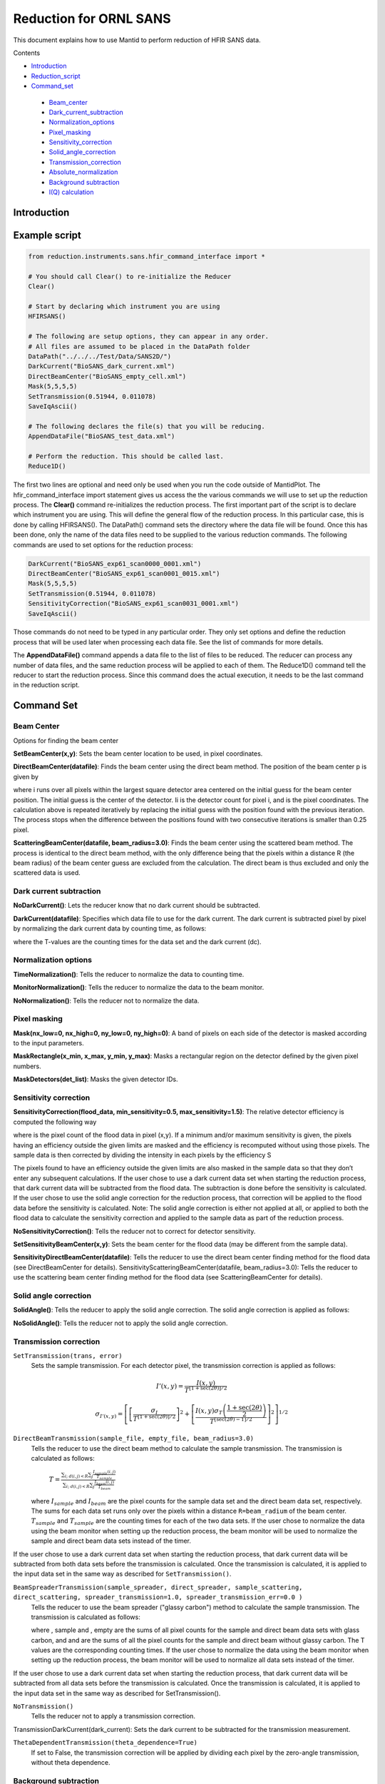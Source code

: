 .. _Facilities File:

.. role:: xml(literal)
   :class: highlight
   
Reduction for ORNL SANS
=======================


This document explains how to use Mantid to perform reduction of HFIR SANS data.

Contents

- Introduction_

- Reduction_script_

- Command_set_

 - Beam_center_
 - Dark_current_subtraction_
 - Normalization_options_
 - Pixel_masking_
 - Sensitivity_correction_
 - Solid_angle_correction_
 - Transmission_correction_
 - Absolute_normalization_
 - `Background subtraction`_
 - `I(Q) calculation`_



.. _Introduction: 

Introduction
------------



.. _Reduction_Script:

Example script
--------------

.. code-block:: python

    from reduction.instruments.sans.hfir_command_interface import *

    # You should call Clear() to re-initialize the Reducer
    Clear()

    # Start by declaring which instrument you are using
    HFIRSANS()

    # The following are setup options, they can appear in any order.
    # All files are assumed to be placed in the DataPath folder
    DataPath("../../../Test/Data/SANS2D/")
    DarkCurrent("BioSANS_dark_current.xml")
    DirectBeamCenter("BioSANS_empty_cell.xml")
    Mask(5,5,5,5)
    SetTransmission(0.51944, 0.011078)
    SaveIqAscii()

    # The following declares the file(s) that you will be reducing.
    AppendDataFile("BioSANS_test_data.xml")

    # Perform the reduction. This should be called last.
    Reduce1D()

The first two lines are optional and need only be used when you run the code outside of MantidPlot. The hfir_command_interface import statement gives us access the the various commands we will use to set up the reduction process.
The **Clear()** command re-initializes the reduction process.
The first important part of the script is to declare which instrument you are using. This will define the general flow of the reduction process. In this particular case, this is done by calling HFIRSANS().
The DataPath() command sets the directory where the data file will be found. Once this has been done, only the name of the data files need to be supplied to the various reduction commands.
The following commands are used to set options for the reduction process:

.. code-block:: python

    DarkCurrent("BioSANS_exp61_scan0000_0001.xml")
    DirectBeamCenter("BioSANS_exp61_scan0001_0015.xml")
    Mask(5,5,5,5)
    SetTransmission(0.51944, 0.011078)
    SensitivityCorrection("BioSANS_exp61_scan0031_0001.xml")
    SaveIqAscii()

Those commands do not need to be typed in any particular order. They only set options and define the reduction process that will be used later when processing each data file. See the list of commands for more details.

The **AppendDataFile()** command appends a data file to the list of files to be reduced. The reducer can process any number of data files, and the same reduction process will be applied to each of them.
The Reduce1D() command tell the reducer to start the reduction process. Since this command does the actual execution, it needs to be the last command in the reduction script.

.. _command_set:

Command Set
-----------


.. _beam_center:

Beam Center
^^^^^^^^^^^

Options for finding the beam center

**SetBeamCenter(x,y)**: Sets the beam center location to be used, in pixel coordinates.

**DirectBeamCenter(datafile)**: Finds the beam center using the direct beam method. The position of the beam center p is given by



where i runs over all pixels within the largest square detector area centered on the initial guess for the beam center position. The initial guess is the center of the detector. Ii is the detector count for pixel i, and  is the pixel coordinates. The calculation above is repeated iteratively by replacing the initial guess with the position found with the previous iteration. The process stops when the difference between the positions found with two consecutive iterations is smaller than 0.25 pixel.

**ScatteringBeamCenter(datafile, beam_radius=3.0)**: Finds the beam center using the scattered beam method. The process is identical to the direct beam method, with the only difference being that the pixels within a distance R (the beam radius) of the beam center guess are excluded from the calculation. The direct beam is thus excluded and only the scattered data is used.

.. _dark_current_subtraction:

Dark current subtraction
^^^^^^^^^^^^^^^^^^^^^^^^

**NoDarkCurrent()**: Lets the reducer know that no dark current should be subtracted.

**DarkCurrent(datafile)**: Specifies which data file to use for the dark current. The dark current is subtracted pixel by pixel by normalizing the dark current data by counting time, as follows:


where the T-values are the counting times for the data set and the dark current (dc).

.. _normalization_options:

Normalization options
^^^^^^^^^^^^^^^^^^^^^

**TimeNormalization()**: Tells the reducer to normalize the data to counting time.

**MonitorNormalization()**: Tells the reducer to normalize the data to the beam monitor.

**NoNormalization()**: Tells the reducer not to normalize the data.

.. _pixel_masking:

Pixel masking
^^^^^^^^^^^^^

**Mask(nx_low=0, nx_high=0, ny_low=0, ny_high=0)**: A band of pixels on each side of the detector is masked according to the input parameters.

**MaskRectangle(x_min, x_max, y_min, y_max)**: Masks a rectangular region on the detector defined by the given pixel numbers.

**MaskDetectors(det_list)**: Masks the given detector IDs.

.. _sensitivity_correction:

Sensitivity correction
^^^^^^^^^^^^^^^^^^^^^^

**SensitivityCorrection(flood_data, min_sensitivity=0.5, max_sensitivity=1.5)**: The relative detector efficiency is computed the following way



where  is the pixel count of the flood data in pixel (x,y). If a minimum and/or maximum sensitivity is given, the pixels having an efficiency outside the given limits are masked and the efficiency is recomputed without using those pixels.
The sample data is then corrected by dividing the intensity in each pixels by the efficiency S



The pixels found to have an efficiency outside the given limits are also masked in the sample data so that they don’t enter any subsequent calculations.
If the user chose to use a dark current data set when starting the reduction process, that dark current data will be subtracted from the flood data. The subtraction is done before the sensitivity is calculated.
If the user chose to use the solid angle correction for the reduction process, that correction will be applied to the flood data before the sensitivity is calculated.
Note: The solid angle correction is either not applied at all, or applied to both the flood data to calculate the sensitivity correction and applied to the sample data as part of the reduction process.

**NoSensitivityCorrection()**: Tells the reducer not to correct for detector sensitivity.

**SetSensitivityBeamCenter(x,y)**: Sets the beam center for the flood data (may be different from the sample data).

**SensitivityDirectBeamCenter(datafile)**: Tells the reducer to use the direct beam center finding method for the flood data (see DirectBeamCenter for details).
SensitivityScatteringBeamCenter(datafile, beam_radius=3.0): Tells the reducer to use the scattering beam center finding method for the flood data (see ScatteringBeamCenter for details).

.. _solid_angle_correction:

Solid angle correction
^^^^^^^^^^^^^^^^^^^^^^

**SolidAngle()**: Tells the reducer to apply the solid angle correction. The solid angle correction is applied as follows:



**NoSolidAngle()**: Tells the reducer not to apply the solid angle correction.

.. _transmission_correction:

Transmission correction
^^^^^^^^^^^^^^^^^^^^^^^

``SetTransmission(trans, error)``
    Sets the sample transmission. For each detector pixel, the transmission correction is applied as follows:

.. math::

    I'(x,y) = \frac{I(x,y)}{T^{[1+\sec(2\theta)]/2}}

    \sigma_{I'(x,y)} = \left[ \left[ \frac{\sigma_I}{T^{[1+\sec(2\theta)]/2}} \right]^2 + \left[ \frac{I(x,y)\sigma_T\left( \frac{1+\sec(2\theta)}{2}\right)}{T^{[\sec(2\theta)-1]/2}} \right]^2 \right]^{1/2}

``DirectBeamTransmission(sample_file, empty_file, beam_radius=3.0)``
    Tells the reducer to use the direct beam method to calculate the sample transmission. The transmission is calculated as follows:

        :math:`T=\frac{\sum_{i; \ d(i,j)<R} \sum_j{\frac{I_{sample}(i,j)}{T_{sample}}}}{\sum_{i; \ d(i,j)<R} \sum_j{\frac{I_{beam}(i,j)}{T_{beam}}}}`

    where :math:`I_{sample}` and :math:`I_{beam}` are the pixel counts for the sample data set and the direct beam data set, respectively. The sums for each data set runs only over the pixels within a distance ``R=beam_radium`` of the beam center. :math:`T_{sample}` and :math:`T_{sample}` are the counting times for each of the two data sets. If the user chose to normalize the data using the beam monitor when setting up the reduction process, the beam monitor will be used to normalize the sample and direct beam data sets instead of the timer.
If the user chose to use a dark current data set when starting the reduction process, that dark current data will be subtracted from both data sets before the transmission is calculated.
Once the transmission is calculated, it is applied to the input data set in the same way as described for ``SetTransmission()``.

``BeamSpreaderTransmission(sample_spreader, direct_spreader, sample_scattering, direct_scattering, spreader_transmission=1.0, spreader_transmission_err=0.0 )``
    Tells the reducer to use the beam spreader ("glassy carbon") method to calculate the sample transmission. The transmission is calculated as follows:



    where , sample and , empty are the sums of all pixel counts for the sample and direct beam data sets with glass carbon, and  and  are the sums of all the pixel counts for the sample and direct beam without glassy carbon. The T values are the corresponding counting times. If the user chose to normalize the data using the beam monitor when setting up the reduction process, the beam monitor will be used to normalize all data sets instead of the timer.
If the user chose to use a dark current data set when starting the reduction process, that dark current data will be subtracted from all data sets before the transmission is calculated.
Once the transmission is calculated, it is applied to the input data set in the same way as described for SetTransmission().

``NoTransmission()``
    Tells the reducer not to apply a transmission correction.
TransmissionDarkCurrent(dark_current): Sets the dark current to be subtracted for the transmission measurement.

``ThetaDependentTransmission(theta_dependence=True)``
    If set to False, the transmission correction will be applied by dividing each pixel by the zero-angle transmission, without theta dependence.


.. _`Background subtraction`:

Background subtraction
^^^^^^^^^^^^^^^^^^^^^^

``Background(datafile)``
    The same reduction steps that are applied to the sample data are applied to the background data set. Those are the dark current subtraction, the data normalization, applying the detector mask, the sensitivity correction, the solid angle correction and the transmission correction. Although the same sensitivity correction is used for both sample and background, the background transmission is calculated separately from the sample transmission. Once all those reduction steps are applied to the background data set, the resulting background is subtracted from the sample data.

``NoBackground()``
    Tells the reducer not to subtract background.

``SetBckTransmission(trans, error)``
    Sets the background transmission.

``BckDirectBeamTransmission(sample_file, empty_file, beam_radius=3.0)``
    Similar to ``DirectBeamTransmission``, this command sets the options to measure the background transmission.

``BckBeamSpreaderTransmission(sample_spreader, direct_spreader, sample_scattering, direct_scattering, spreader_transmission=1.0, spreader_transmission_err=0.0)``
    Similar to ``BeamSpreaderTransmission``, this command sets the options to measure the background transmission.

``BckTransmissionDarkCurrent(dark_current)``
    Similar to ``TransmissionDarkCurrent``, this command sets the dark current for the background.

``BckThetaDependentTransmission(theta_dependence=True)``
    Similar to ``ThetaDependentTransmission``, this command sets the theta-dependence option of the transmission correction for the background.

.. _`I(Q) calculation`:

I(Q) calculation
^^^^^^^^^^^^^^^^

``AzimuthalAverage(binning="0.01,0.001,0.11", suffix="_Iq", error_weighting=False, n_bins=100, log_binning=False)``
    Sets the options for azimuthal averaging. The binning parameter sets the binning of the output I(q) distribution in the following format: :math:`Q_{min}, \Delta Q, Q_{max}` (the binning will be found automatically if the ``binning`` parameter is not supplied). When letting the binning be calculated automatically, setting log_binning=True will tell the reducer to find the best log binning. The ``suffix`` parameter sets the suffix appended to the I(q) workspace name. If ``error_weighting`` is set to True, the pixel counts will be weighted by a function of the error when computing I(q) (see below).

    The binning of the output *I(Q)* distribution is defined by the user.
    It runs from :math:`Q_{min}` to :math:`Q_{max}` in steps of :math:`\Delta Q`.
    Each pixel is divided in :math:`N_{sub} \times N_{sub}` sub-pixels. Each sub-pixel is assigned a count equal to  of the original pixel count.

    The intensity I(Q) in each Q bin is given by

        :math:`I(Q_j) = \frac{1}{\sum_i \ w} \ \sum_i \ wI_i`

    where the sum runs over all sub-pixels *i* such that :math:`Q_j < q_i < Q_{j+1}`, where :math:`q_i` is the q-value of the given sub-pixel:

        :math:`q_i = \frac{4\pi \ \sin(\theta)}{\lambda}`

    The *w* factor is a weight that is set to 1 by default. Alternatively, pixels can be weighted as a function of their error by setting :math:`w=1/\Delta I_i`.

    The resolution in Q is computed using Mildner-Carpenter.

``IQxQy(nbins=100)``
    Option to produce the reduced I(Qx, Qy).

``NoIQxQy(nbins=100)``
    Turns off the option to produce the reduced I(Qx, Qy).

``NoSaveIq()``
    Tells the reducer not to save the output I(q).


Other
^^^^^

**Clear()**: Re-initializes the reducer. All options are set to default values.

**DataPath(path)**: Sets the directory containing all data files.

**Reduce1D()**: Tells the reducer to execute the reduction process.

**AppendDataFile(datafile, workspace=None)**: Appends a data file to the list of files to be reduced.

**SaveIqAscii()**: Tells the reducer to save the output I(q) to an ascii file. The file will have a name similar to the input file, with "_Iq" appended to it. The file will be located in the directory chosen with DataPath.


**SetSampleDetectorOffset(distance)**: Sets an additive sample-detector distance offset, in mm.

**SetSampleDetectorDistance(distance)**: Sets the sample-detector distance, in mm. If set, this distance will take priority over the distance found in the data file.

**SetWavelength(wavelength, spread)**: Sets the wavelength, in Angstrom. If set, this wavelength will take priority over the wavelength found in the data file.

**ResetWavelength()**: Resets the wavelength to the value found in the data file.


.. _absolute_normalization:

Absolute Normalization
^^^^^^^^^^^^^^^^^^^^^^

``SetAbsoluteScale(factor=1.0)``
    Sets a multiplicative scale factor to obtain I(Q) in absolute scale.

``SetDirectBeamAbsoluteScale(direct_beam, beamstop_radius=None, attenuator_trans=1.0, sample_thickness=None, apply_sensitivity=False)``
    Tells the reducer to use the direct beam method to compute the absolute scale factor. The direct_beam parameter is a valid file path to the direct beam data file. attenuator_trans is the attenuator transmission. The sample_thickness should be given in cm. If apply_sensitivity=True, the sensitivity correction will be applied to the direct beam data before the absolute scale factor is computed.

    The absolute cross-section in 1/cm is computed after all corrections including the transmission correction have been applied to the sample data. It is given by:
    
        :math:`d\Sigma/d\Omega = \frac{I(Q)}{KD}`

    where *D* is the sample thickness in *cm* and *K* is given by

        :math:`K=N \ \Delta\Omega`

    where *N* is the total empty beam detector counts per monitor count divided by the attenuation factor at the used wavelength, and :math:`\Delta\Omega` is the square of the ratio of the pixel size to the sample-detector distance.
